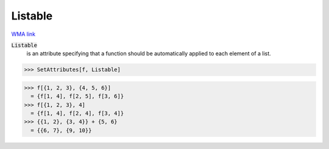 Listable
========

`WMA link <https://reference.wolfram.com/language/ref/Listable.html>`_


:code:`Listable`
    is an attribute specifying that a function should be         automatically applied to each element of a list.





>>> SetAttributes[f, Listable]

>>> f[{1, 2, 3}, {4, 5, 6}]
  = {f[1, 4], f[2, 5], f[3, 6]}
>>> f[{1, 2, 3}, 4]
  = {f[1, 4], f[2, 4], f[3, 4]}
>>> {{1, 2}, {3, 4}} + {5, 6}
  = {{6, 7}, {9, 10}}
